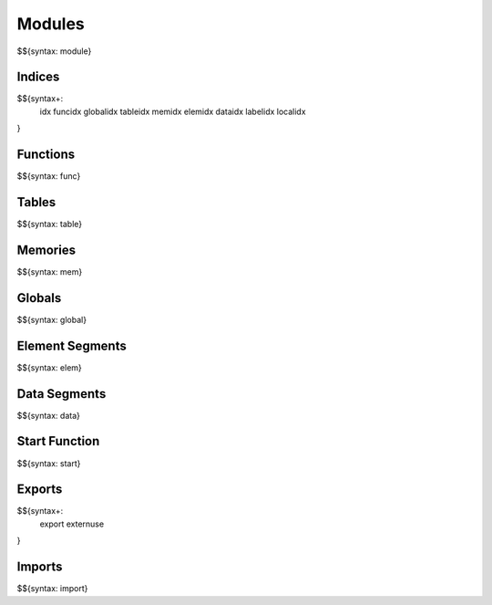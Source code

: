 .. _syntax-modules:

Modules
-------

.. _syntax-module:

$${syntax: module}

.. _syntax-idx:
.. _syntax-funcidx:
.. _syntax-globalidx:
.. _syntax-tableidx:
.. _syntax-memidx:
.. _syntax-elemidx:
.. _syntax-dataidx:
.. _syntax-labelidx:
.. _syntax-localidx:
.. _syntax-modules-indices:

Indices
~~~~~~~

$${syntax+:
  idx 
  funcidx
  globalidx
  tableidx
  memidx
  elemidx
  dataidx
  labelidx
  localidx
}

.. _syntax-func:
.. _syntax-modules-functions:

Functions
~~~~~~~~~

$${syntax: func}

.. _syntax-table:
.. _syntax-modules-tables:

Tables
~~~~~~

$${syntax: table}

.. _syntax-mem:
.. _syntax-modules-memories:

Memories
~~~~~~~~

$${syntax: mem}

.. _syntax-global:
.. _syntax-modules-globals:

Globals
~~~~~~~

$${syntax: global}

.. _syntax-elem:
.. _syntax-modules-element-segments:

Element Segments
~~~~~~~~~~~~~~~~

$${syntax: elem}

.. _syntax-data:
.. _syntax-modules-data-segments:

Data Segments
~~~~~~~~~~~~~

$${syntax: data}

.. _syntax-start:
.. _syntax-modules-start-function:

Start Function
~~~~~~~~~~~~~~

$${syntax: start}

.. _syntax-export:
.. _syntax-externuse:
.. _syntax-modules-exports:

Exports
~~~~~~~

$${syntax+: 
  export
  externuse
}

.. _syntax-import:
.. _syntax-modules-imports:

Imports
~~~~~~~

$${syntax: import}
